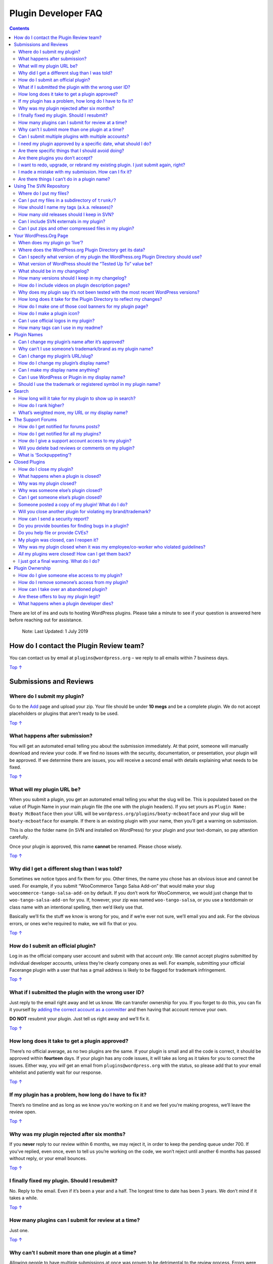 .. _header-n0:

Plugin Developer FAQ
====================

.. contents::

There are lot of ins and outs to hosting WordPress plugins. Please take
a minute to see if your question is answered here before reaching out
for assistance.

   Note: Last Updated: 1 July 2019

.. _header-n6:

How do I contact the Plugin Review team? 
-----------------------------------------

You can contact us by email at ``plugins@wordpress.org`` – we reply to
all emails within 7 business days.

`Top
↑ <https://developer.wordpress.org/plugins/wordpress-org/plugin-developer-faq/#top>`__

.. _header-n9:

Submissions and Reviews 
------------------------

.. _header-n10:

Where do I submit my plugin? 
~~~~~~~~~~~~~~~~~~~~~~~~~~~~~

Go to the `Add <https://wordpress.org/plugins/developers/add/>`__ page
and upload your zip. Your file should be under **10 megs** and be a
complete plugin. We do not accept placeholders or plugins that aren’t
ready to be used.

`Top
↑ <https://developer.wordpress.org/plugins/wordpress-org/plugin-developer-faq/#top>`__

.. _header-n13:

What happens after submission? 
~~~~~~~~~~~~~~~~~~~~~~~~~~~~~~~

You will get an automated email telling you about the submission
immediately. At that point, someone will manually download and review
your code. If we find no issues with the security, documentation, or
presentation, your plugin will be approved. If we determine there are
issues, you will receive a second email with details explaining what
needs to be fixed.

`Top
↑ <https://developer.wordpress.org/plugins/wordpress-org/plugin-developer-faq/#top>`__

.. _header-n16:

What will my plugin URL be? 
~~~~~~~~~~~~~~~~~~~~~~~~~~~~

When you submit a plugin, you get an automated email telling you what
the slug will be. This is populated based on the value of Plugin Name in
your main plugin file (the one with the plugin headers). If you set
yours as ``Plugin Name: Boaty McBoatface`` then your URL will be
``wordpress.org/plugins/boaty-mcboatface`` and your slug will be
``boaty-mcboatface`` for example. If there is an existing plugin with
your name, then you’ll get a warning on submission.

This is *also* the folder name (in SVN and installed on WordPress) for
your plugin and your text-domain, so pay attention carefully.

Once your plugin is approved, this name **cannot** be renamed. Please
chose wisely.

`Top
↑ <https://developer.wordpress.org/plugins/wordpress-org/plugin-developer-faq/#top>`__

.. _header-n21:

Why did I get a different slug than I was told? 
~~~~~~~~~~~~~~~~~~~~~~~~~~~~~~~~~~~~~~~~~~~~~~~~

Sometimes we notice typos and fix them for you. Other times, the name
you chose has an obvious issue and cannot be used. For example, if you
submit “WooCommerce Tango Salsa Add-on” that would make your slug
``woocommerce-tango-salsa-add-on`` by default. If you don’t work for
WooCommerce, we would just change that to ``woo-tango-salsa-add-on`` for
you. If, however, your zip was named ``woo-tango-salsa``, or you use a
textdomain or class name with an intentional spelling, then we’d likely
use that.

Basically we’ll fix the stuff we know is wrong for you, and if we’re
ever not sure, we’ll email you and ask. For the obvious errors, or ones
we’re required to make, we will fix that or you.

`Top
↑ <https://developer.wordpress.org/plugins/wordpress-org/plugin-developer-faq/#top>`__

.. _header-n25:

How do I submit an official plugin? 
~~~~~~~~~~~~~~~~~~~~~~~~~~~~~~~~~~~~

Log in as the official company user account and submit with that account
*only*. We cannot accept plugins submitted by individual developer
accounts, unless they’re clearly company ones as well. For example,
submitting your official Facerange plugin with a user that has a gmail
address is likely to be flagged for trademark infringement.

`Top
↑ <https://developer.wordpress.org/plugins/wordpress-org/plugin-developer-faq/#top>`__

.. _header-n28:

What if I submitted the plugin with the wrong user ID?
~~~~~~~~~~~~~~~~~~~~~~~~~~~~~~~~~~~~~~~~~~~~~~~~~~~~~~

Just reply to the email right away and let us know. We can transfer
ownership for you. If you forget to do this, you can fix it yourself by
`adding the correct account as a
committer <https://developer.wordpress.org/plugins/wordpress-org/plugin-developer-faq/#how-do-i-give-someone-else-access-to-my-plugin>`__
and then having that account remove your own.

**DO NOT** resubmit your plugin. Just tell us right away and we’ll fix
it.

`Top
↑ <https://developer.wordpress.org/plugins/wordpress-org/plugin-developer-faq/#top>`__

.. _header-n32:

How long does it take to get a plugin approved? 
~~~~~~~~~~~~~~~~~~~~~~~~~~~~~~~~~~~~~~~~~~~~~~~~

There’s no official average, as no two plugins are the same. If your
plugin is small and all the code is correct, it should be approved
within **fourteen** days. If your plugin has any code issues, it will
take as long as it takes for you to correct the issues. Either way, you
*will* get an email from ``plugins@wordpress.org`` with the status, so
please add that to your email whitelist and patiently wait for our
response.

`Top
↑ <https://developer.wordpress.org/plugins/wordpress-org/plugin-developer-faq/#top>`__

.. _header-n35:

If my plugin has a problem, how long do I have to fix it? 
~~~~~~~~~~~~~~~~~~~~~~~~~~~~~~~~~~~~~~~~~~~~~~~~~~~~~~~~~~

There’s no timeline and as long as we know you’re working on it and we
feel you’re making progress, we’ll leave the review open.

`Top
↑ <https://developer.wordpress.org/plugins/wordpress-org/plugin-developer-faq/#top>`__

.. _header-n38:

Why was my plugin rejected after six months? 
~~~~~~~~~~~~~~~~~~~~~~~~~~~~~~~~~~~~~~~~~~~~~

If you **never** reply to our review within 6 months, we may reject it,
in order to keep the pending queue under 700. If you’ve replied, even
once, even to tell us you’re working on the code, we won’t reject until
another 6 months has passed without reply, or your email bounces.

`Top
↑ <https://developer.wordpress.org/plugins/wordpress-org/plugin-developer-faq/#top>`__

.. _header-n41:

I finally fixed my plugin. Should I resubmit? 
~~~~~~~~~~~~~~~~~~~~~~~~~~~~~~~~~~~~~~~~~~~~~~

No. Reply to the email. Even if it’s been a year and a half. The longest
time to date has been 3 years. We don’t mind if it takes a while.

`Top
↑ <https://developer.wordpress.org/plugins/wordpress-org/plugin-developer-faq/#top>`__

.. _header-n44:

How many plugins can I submit for review at a time? 
~~~~~~~~~~~~~~~~~~~~~~~~~~~~~~~~~~~~~~~~~~~~~~~~~~~~

Just one.

`Top
↑ <https://developer.wordpress.org/plugins/wordpress-org/plugin-developer-faq/#top>`__

.. _header-n47:

Why can’t I submit more than one plugin at a time? 
~~~~~~~~~~~~~~~~~~~~~~~~~~~~~~~~~~~~~~~~~~~~~~~~~~~

Allowing people to have multiple submissions at once was proven to be
detrimental to the review process. Errors were regularly found in all
the plugins, resulting in the same emails being sent multiple times. In
addition, people often got confused as to which review they were working
on, muddying the waters about what needed to be solved. By changing this
to one-at-a-time, confusion in those matters dropped significantly.

In addition, many new users don’t know how to use SVN, and wound up
submitting multiple plugins and never using any. That can be a drain on
our resources, so we do limit people.

Since all plugins get an initial review within two weeks, this should
not be a hardship.

`Top
↑ <https://developer.wordpress.org/plugins/wordpress-org/plugin-developer-faq/#top>`__

.. _header-n52:

Can I submit multiple plugins with multiple accounts?
~~~~~~~~~~~~~~~~~~~~~~~~~~~~~~~~~~~~~~~~~~~~~~~~~~~~~

No. And if you do so, we will suspend all your secondary accounts. Don’t
try to get around the one-at-a-time rule please.

`Top
↑ <https://developer.wordpress.org/plugins/wordpress-org/plugin-developer-faq/#top>`__

.. _header-n55:

I need my plugin approved by a specific date, what should I do? 
~~~~~~~~~~~~~~~~~~~~~~~~~~~~~~~~~~~~~~~~~~~~~~~~~~~~~~~~~~~~~~~~

Submit it as early as possible. Unless the plugin is meant to address a
security or legal issue, we don’t permit queue jumping. If it *is*
related to one of those, please email ``plugins@wordpress.org`` and
explain the situation.

`Top
↑ <https://developer.wordpress.org/plugins/wordpress-org/plugin-developer-faq/#top>`__

.. _header-n58:

Are there specific things that I should avoid doing?
~~~~~~~~~~~~~~~~~~~~~~~~~~~~~~~~~~~~~~~~~~~~~~~~~~~~

We look for some pretty obvious things, all of which are listed `in our
guidelines <https://developer.wordpress.org/plugins/wordpress-org/detailed-plugin-guidelines/>`__.
Most can be summed up as “Don’t be a spammer,” but to touch on the ones
people do the most:

-  Not including a ``readme.txt`` file when acting as a service

-  Not testing the plugin with ``WP_DEBUG``

-  Including custom versions of packaged JavaScript libraries

-  Calling external files unnecessarily

-  “Powered By” links

-  Phoning home

Again, this is a brief overview. Please read the guidelines, as the full
list is quite detailed.

`Top
↑ <https://developer.wordpress.org/plugins/wordpress-org/plugin-developer-faq/#top>`__

.. _header-n75:

Are there plugins you don’t accept?
~~~~~~~~~~~~~~~~~~~~~~~~~~~~~~~~~~~

We don’t accept plugins that do ‘nothing,’ are illegal, or encourage bad
behavior. This includes black hat SEO spamming, content spinners,
hate-plugins, and so on.

Similarly we do not accept framework plugins or library plugins. If your
plugin has to require other plugins or themes to edit themselves in
order to use your plugin, it’s a library. If your plugin is a template
from which more code can be built by customizing the files directly,
it’s a framework or boilerplate. Frameworks and libraries should be
packaged with each plugin (hopefully in a way that doesn’t conflict with
other plugins using the framework or libraries). At least until core
supports plugin dependencies.

We also don’t accept 100% copies of other people’s work or plugins that
duplicate functionality found in WordPress Core. Basically, your plugin
should do something new, or in a new way, or solve a specific issue.

`Top
↑ <https://developer.wordpress.org/plugins/wordpress-org/plugin-developer-faq/#top>`__

.. _header-n80:

I want to redo, upgrade, or rebrand my existing plugin. I just submit again, right? 
~~~~~~~~~~~~~~~~~~~~~~~~~~~~~~~~~~~~~~~~~~~~~~~~~~~~~~~~~~~~~~~~~~~~~~~~~~~~~~~~~~~~

No. Instead, you should rewrite the existing plugin. Make it a major
version release. We can’t rename plugins or transfer users, so a new one
wouldn’t carry over any existing users, reviews, support topics,
ratings, downloads, favorites, etc. Basically you’d leave *all* your
current users out in the cold, and that’s mean.

`Top
↑ <https://developer.wordpress.org/plugins/wordpress-org/plugin-developer-faq/#top>`__

.. _header-n83:

I made a mistake with my submission. How can I fix it? 
~~~~~~~~~~~~~~~~~~~~~~~~~~~~~~~~~~~~~~~~~~~~~~~~~~~~~~~

Every submission gets an automated reply with directions. Reply to that
or email ``plugins@wordpress.org`` and explain the situation.

We can correct plugin slugs before approval, so we are often able to fix
that for you. If not, we’ll let you know what to do. We try to catch
typos in names before we approve anything, but we make mistakes too.

`Top
↑ <https://developer.wordpress.org/plugins/wordpress-org/plugin-developer-faq/#top>`__

.. _header-n87:

Are there things I can’t do in a plugin name? 
~~~~~~~~~~~~~~~~~~~~~~~~~~~~~~~~~~~~~~~~~~~~~~

We have the following restrictions:

-  Plugins may not use vulgarities in the name or slug

-  Plugins may not use ‘WordPress’ or ‘Plugin’ in their slugs except
   under extreme situations

-  Plugins may not use version numbers in plugin slugs

-  Due to system limitations, only English letters and Arabic numbers
   are permitted in the slug

-  Plugins may not **start** with a trademarked term or name of a
   specific project/library/tool *unless* submitted by an official
   representative

We encourage everyone to be creative and come up with unique slugs. We
automatically correct any plugin that has an unacceptable slug. If
there’s a question as to the best choice, we will contact you to be
sure.

`Top
↑ <https://developer.wordpress.org/plugins/wordpress-org/plugin-developer-faq/#top>`__

.. _header-n102:

Using The SVN Repository
------------------------

`Top
↑ <https://developer.wordpress.org/plugins/wordpress-org/plugin-developer-faq/#top>`__

.. _header-n104:

Where do I put my files? 
~~~~~~~~~~~~~~~~~~~~~~~~~

Put your code files directly in the ``trunk/`` directory of your
repository. Whenever you release a new version, `tag that
release <https://developer.wordpress.org/plugins/wordpress-org/how-to-use-subversion/#task-3>`__
by copying the current trunk revision to a new subdirectory of the
``tags/`` directory.

Make sure you update
```trunk/readme.txt`` <https://wordpress.org/plugins/developers/#readme>`__
to reflect the new stable tag.

Images for the readme (such as `screenshots, plugin headers, and plugin
icons <https://developer.wordpress.org/plugins/wordpress-org/plugin-assets/>`__),
belong in the ``assets/`` directory (which you may need to create) in
the root of your SVN checkout. This will be on the same level as
``tags/`` and ``trunk/``, for example.

`Top
↑ <https://developer.wordpress.org/plugins/wordpress-org/plugin-developer-faq/#top>`__

.. _header-n109:

Can I put my files in a subdirectory of ``trunk/``? 
~~~~~~~~~~~~~~~~~~~~~~~~~~~~~~~~~~~~~~~~~~~~~~~~~~~~

No. Doing that will cause the zip generator to break.

If you have complicated plugin with lots of files, you can of course
organize them into subdirectories, but the `readme.txt
file <https://wordpress.org/plugins/developers/#readme>`__ and the root
plugin file should go straight into ``trunk/``.

`Top
↑ <https://developer.wordpress.org/plugins/wordpress-org/plugin-developer-faq/#top>`__

.. _header-n113:

How should I name my tags (a.k.a. releases)? 
~~~~~~~~~~~~~~~~~~~~~~~~~~~~~~~~~~~~~~~~~~~~~

Your Subversion tags should look like version numbers. Specifically,
they should only contain **numbers and periods**. ``2.8.4`` is a good
lookin’ tag, ``my neato releaso`` is a bad lookin’ tag. We recommend you
use `Semantic Versioning <http://semver.org/>`__ to keep track of
releases, but we do not enforce this.

Note that we’re talking about *Subversion* tags here, not readme.txt
search type tags.

`Top
↑ <https://developer.wordpress.org/plugins/wordpress-org/plugin-developer-faq/#top>`__

.. _header-n117:

How many old releases should I keep in SVN? 
~~~~~~~~~~~~~~~~~~~~~~~~~~~~~~~~~~~~~~~~~~~~

As few as possible. Very rarely does anyone need your old code in the
release repository. Remember, SVN is **not** meant for your code
versioning. You can use Github for stuff like that. SVN should have your
current release versions, but you don’t need all the minor releases to
all the previous versions. Just the last one or two for them is good.

`Top
↑ <https://developer.wordpress.org/plugins/wordpress-org/plugin-developer-faq/#top>`__

.. _header-n120:

Can I include SVN externals in my plugin? 
~~~~~~~~~~~~~~~~~~~~~~~~~~~~~~~~~~~~~~~~~~

No. You can add `svn
externals <http://svnbook.red-bean.com/en/1.0/ch07s03.html>`__ to your
repository, but they won’t get added to the downloadable zip file.

`Top
↑ <https://developer.wordpress.org/plugins/wordpress-org/plugin-developer-faq/#top>`__

.. _header-n123:

Can I put zips and other compressed files in my plugin?
~~~~~~~~~~~~~~~~~~~~~~~~~~~~~~~~~~~~~~~~~~~~~~~~~~~~~~~

No.

`Top
↑ <https://developer.wordpress.org/plugins/wordpress-org/plugin-developer-faq/#top>`__

.. _header-n126:

Your WordPress.Org Page 
------------------------

`Top
↑ <https://developer.wordpress.org/plugins/wordpress-org/plugin-developer-faq/#top>`__

.. _header-n128:

When does my plugin go ‘live’?
~~~~~~~~~~~~~~~~~~~~~~~~~~~~~~

As soon as you push code to the SVN folders, your plugin will be live.
**DO NOT** push code if you’re not ready, as there’s no ‘off’ switch
except to `close the
plugin <https://developer.wordpress.org/plugins/wordpress-org/plugin-developer-faq/#closed-plugins>`__.
As closing a plugin is permanent, we recommend you not push code until
you’re read to go live.

`Top
↑ <https://developer.wordpress.org/plugins/wordpress-org/plugin-developer-faq/#top>`__

.. _header-n131:

Where does the WordPress.org Plugin Directory get its data?
~~~~~~~~~~~~~~~~~~~~~~~~~~~~~~~~~~~~~~~~~~~~~~~~~~~~~~~~~~~

From the information you specify in the plugin file and in the
`readme.txt file <https://wordpress.org/plugins/developers/#readme>`__,
and from the Subversion repository itself. Read `about how the
readme.txt
works <https://developer.wordpress.org/plugins/wordpress-org/how-your-readme-txt-works/>`__
for more information.

You should also make full use of the `Plugin
Headers <https://developer.wordpress.org/plugins/the-basics/header-requirements/>`__
in your main plugin file. Those will define how your username shows up
on the WordPress.org hosting page, as well as in the WordPress Admin. We
recommend using all those headers to fully document your plugin.

`Top
↑ <https://developer.wordpress.org/plugins/wordpress-org/plugin-developer-faq/#top>`__

.. _header-n135:

Can I specify what version of my plugin the WordPress.org Plugin Directory should use? 
~~~~~~~~~~~~~~~~~~~~~~~~~~~~~~~~~~~~~~~~~~~~~~~~~~~~~~~~~~~~~~~~~~~~~~~~~~~~~~~~~~~~~~~

Yes, by specifying the ``Stable Tag`` field in your trunk directory’s
`readme.txt file <https://wordpress.org/plugins/developers/#readme>`__.

`Top
↑ <https://developer.wordpress.org/plugins/wordpress-org/plugin-developer-faq/#top>`__

.. _header-n138:

What version of WordPress should the “Tested Up To” value be? 
~~~~~~~~~~~~~~~~~~~~~~~~~~~~~~~~~~~~~~~~~~~~~~~~~~~~~~~~~~~~~~

Logically, whatever version you tested up to. However, never go above
the current release candidate. If there is none, don’t go above the
active version. So if WordPress’ stable release is 6.0.9, you can use
6.0 to 6.0.9 and everything will be fine. If there is a release of
6.1-RC then you may use 6.1, however you can go no higher. Do not
attempt to be clever and use 6.5 or 7. This will result in errors on
your page.

`Top
↑ <https://developer.wordpress.org/plugins/wordpress-org/plugin-developer-faq/#top>`__

.. _header-n141:

What should be in my changelog? 
~~~~~~~~~~~~~~~~~~~~~~~~~~~~~~~~

A changelog is a log or record of all or all notable changes made to
your plugin, including records of changes such as bug fixes, new
features, etc. If you need help formatting your changelogs, we recommend
`Keep A Changelog <http://keepachangelog.com/>`__ as that’s the format
used by many products out there.

`Top
↑ <https://developer.wordpress.org/plugins/wordpress-org/plugin-developer-faq/#top>`__

.. _header-n144:

How many versions should I keep in my changelog? 
~~~~~~~~~~~~~~~~~~~~~~~~~~~~~~~~~~~~~~~~~~~~~~~~~

Always keep the current major release in your change log. For example,
if your current version is 3.9.1, you’ll want that and 3.9 in the change
log. Older versions should be removed and migrated to a
``changelog.txt`` file. That will allow them to be accessible to users,
while keeping your readme shorter and more pertinent. At most, keep the
most recent version of your plugin and one major version back in your
readme’s changelog. Your ``changelog.txt`` will **not** be visible
within the WordPress.org Plugin Directory, but that’s okay. Most users
just want to know what’s new.

`Top
↑ <https://developer.wordpress.org/plugins/wordpress-org/plugin-developer-faq/#top>`__

.. _header-n147:

How do I include videos on plugin description pages? 
~~~~~~~~~~~~~~~~~~~~~~~~~~~~~~~~~~~~~~~~~~~~~~~~~~~~~

For YouTube and Vimeo videos, simply paste the video link on a line by
itself in your description. Note that the video must be set to allow
embedding for the embed process to work. For videos hosted by the
WordPress.com VideoPress service, use the ``[wpvideo]`` shortcode.
Shortcodes can also be used for YouTube and Vimeo, if needed, just like
in WordPress.

`Top
↑ <https://developer.wordpress.org/plugins/wordpress-org/plugin-developer-faq/#top>`__

.. _header-n150:

Why does my plugin say it’s not been tested with the most recent WordPress versions?
~~~~~~~~~~~~~~~~~~~~~~~~~~~~~~~~~~~~~~~~~~~~~~~~~~~~~~~~~~~~~~~~~~~~~~~~~~~~~~~~~~~~

That happens when you neglected to use a proper ‘Tested Up To’ value in
your header. That value should be the latest version of WordPress that
you’ve tested your plugin against. If the latest WordPress version is
4.9.1, then you should have the value ``4.9.1`` to indicate
compatibility. Keep in mind, if you put in non-released versions of
WordPress (like 6.0) you’ll see the same message.

`Top
↑ <https://developer.wordpress.org/plugins/wordpress-org/plugin-developer-faq/#top>`__

.. _header-n153:

How long does it take for the Plugin Directory to reflect my changes? 
~~~~~~~~~~~~~~~~~~~~~~~~~~~~~~~~~~~~~~~~~~~~~~~~~~~~~~~~~~~~~~~~~~~~~~

The WordPress.org Plugin Directory updates every few minutes. However,
it may take longer for your changes to appear depending on the size of
the update queue. Please give it at least **6 hours** before contacting
us.

`Top
↑ <https://developer.wordpress.org/plugins/wordpress-org/plugin-developer-faq/#top>`__

.. _header-n156:

How do I make one of those cool banners for my plugin page? 
~~~~~~~~~~~~~~~~~~~~~~~~~~~~~~~~~~~~~~~~~~~~~~~~~~~~~~~~~~~~

You can make your own `plugin
headers <https://developer.wordpress.org/plugins/wordpress-org/plugin-assets/#plugin-headers>`__
by uploading the correctly named files into the ``assets`` folder. Read
`about plugin
headers <https://developer.wordpress.org/plugins/wordpress-org/plugin-assets/#plugin-headers>`__
for more information.

`Top
↑ <https://developer.wordpress.org/plugins/wordpress-org/plugin-developer-faq/#top>`__

.. _header-n159:

How do I make a plugin icon?
~~~~~~~~~~~~~~~~~~~~~~~~~~~~

You can make your own `plugin
icons <https://developer.wordpress.org/plugins/wordpress-org/plugin-assets/#plugin-icons>`__
by uploading the correctly named files into the ``assets`` folder. Read
`about plugin
icons <https://developer.wordpress.org/plugins/wordpress-org/plugin-assets/#plugin-icons>`__
for more information.

`Top
↑ <https://developer.wordpress.org/plugins/wordpress-org/plugin-developer-faq/#top>`__

.. _header-n162:

Can I use official logos in my plugin? 
~~~~~~~~~~~~~~~~~~~~~~~~~~~~~~~~~~~~~~~

Usually no.

Your plugin icon should *never* be the unaltered, official logo of, say,
Facerange. That would be infringing on their property. You can use an
**edited** one in your header, or the official one in the plugin code
itself, but don’t use their logos for your branding here. Even if you
have permission to do so on your site, *we* don’t have that permission
here.

Much like your plugin name, we recommend your icons and headers be
something unique to you. They tend to be more memorable that way.

`Top
↑ <https://developer.wordpress.org/plugins/wordpress-org/plugin-developer-faq/#top>`__

.. _header-n167:

How many tags can I use in my readme? 
~~~~~~~~~~~~~~~~~~~~~~~~~~~~~~~~~~~~~~

Per the guidelines, `plugins are limited to 12 tags in their
readme <https://developer.wordpress.org/plugins/wordpress-org/detailed-plugin-guidelines/#12-public-facing-pages-on-wordpress-org-readmes-must-not-spam>`__.
This is to control spam. That said, only the first **FIVE** tags will
display on WordPress.org, much for the same reason. The first 12 tags
are used for searches, and the rest are ignored, so tag-stuffing won’t
help you at all.

`Top
↑ <https://developer.wordpress.org/plugins/wordpress-org/plugin-developer-faq/#top>`__

.. _header-n170:

Plugin Names 
-------------

`Top
↑ <https://developer.wordpress.org/plugins/wordpress-org/plugin-developer-faq/#top>`__

.. _header-n172:

Can I change my plugin’s name after it’s approved?
~~~~~~~~~~~~~~~~~~~~~~~~~~~~~~~~~~~~~~~~~~~~~~~~~~

Yes and no. You can change the display name, but the *slug* — that part
of the plugin URL that is yours — cannot be changed once a plugin is
approved. That’s why we warn you, multiple times, upon submission.

To change the display name, edit your main plugin file and change the
value of “Plugin Name:” to the new name. You may also want to edit your
header in your readme.txt

`Top
↑ <https://developer.wordpress.org/plugins/wordpress-org/plugin-developer-faq/#top>`__

.. _header-n176:

Why can’t I use someone’s trademark/brand as my plugin name?
~~~~~~~~~~~~~~~~~~~~~~~~~~~~~~~~~~~~~~~~~~~~~~~~~~~~~~~~~~~~

Simply put, because you’re not them.

If you have written an add-on plugin for BooCommerce, you may not name
it “BooCommerce Improved Product Search” as that would generate the slug
``boocommerce-improved-product-search`` and that would conflict with the
trademark of ‘BooCommerce.’ That said, it would be acceptable to submit
the name “Boo Improved Product Search” which would use the slug
``boo-improved-product-search`` (“boo” not being trademarked you see).

As another example, if you have a plugin that integrates a service with
a a popular cloud hosting company named Amazorn, you may call it “My
Service Integration for Amazorn”, but you may **not** use “Amazorn – My
Service Integration”.

Consider the real life example of Keurig. If you made an eco-friendly
brew cup, you could market it “EcoBrew Pod for Keurig” but you could NOT
attempt to market it as “Keurig EcoBrew Pod.” The latter implies a
direct relationship to Keurig and is actually against the law in some
countries. In order to protect you, we need you to tread lightly with
recognized brand names and trademarks. Always err on the side of
caution; if they come and tell us to close your plugin because you used
their term as the *first* word in the display name, we have to do it.

*Note: While ``woo`` is a registered trademark of WooCommerce, we have
been permitted to allow plugins to use that as the first term in their
slug for sanity reasons. If you’re at all concerned, we recommend using
``wc-``\ instead.*

`Top
↑ <https://developer.wordpress.org/plugins/wordpress-org/plugin-developer-faq/#top>`__

.. _header-n183:

Can I change my plugin’s URL/slug? 
~~~~~~~~~~~~~~~~~~~~~~~~~~~~~~~~~~~

It’s impossible to change a plugin’s URL once it’s approved and, because
of that, we deny most requests for ‘new’ plugins to replace old ones,
just to get a better slug.

This is because we cannot migrate users between plugins nor can we
redirect traffic. This means that submitted a new plugin to change a
slug is incredibly detrimental to the plugin’s SEO and reputation, as
users will be abandoned. The majority of plugins don’t actually need a
new URL, and instead just want to edit their display name.

Unless there’s an egregious typo, language, or legal issue related to
your slug, we are **unlikely** to approve a new slug. If we do, we will
flag your account to note that future rename requests are to be denied.

`Top
↑ <https://developer.wordpress.org/plugins/wordpress-org/plugin-developer-faq/#top>`__

.. _header-n188:

How do I change my plugin’s display name?
~~~~~~~~~~~~~~~~~~~~~~~~~~~~~~~~~~~~~~~~~

You’ll need to change it in the readme *and* the plugin main file.

`Top
↑ <https://developer.wordpress.org/plugins/wordpress-org/plugin-developer-faq/#top>`__

.. _header-n191:

Can I make my display name anything? 
~~~~~~~~~~~~~~~~~~~~~~~~~~~~~~~~~~~~~

Don’t use vulgarities or slurs or other intentionally abusive language.
You cannot claim, or appear to claim, to be an official source if you’re
not. For example, if you’ve made a plugin that connects to the Frozbaz
Service, you should call your plugin “Connector to Frozbaz Service” – in
this way, you have made it clear you are making a plugin for a service,
rather than being the service.

If you’re combining multiple services (a payment gateway to a popular
ecommerce plugin, for example), we strongly recommend you come up with
an original, unique, display name.

`Top
↑ <https://developer.wordpress.org/plugins/wordpress-org/plugin-developer-faq/#top>`__

.. _header-n195:

Can I use WordPress or Plugin in my display name? 
~~~~~~~~~~~~~~~~~~~~~~~~~~~~~~~~~~~~~~~~~~~~~~~~~~

Yes, but we’d rather you didn’t. It’s incredibly redundant and doesn’t
actually help your SEO in any way, shape, or form. We already put
WordPress *and* Plugin in your page title.

`Top
↑ <https://developer.wordpress.org/plugins/wordpress-org/plugin-developer-faq/#top>`__

.. _header-n198:

Should I use the trademark or registered symbol in my plugin name?
~~~~~~~~~~~~~~~~~~~~~~~~~~~~~~~~~~~~~~~~~~~~~~~~~~~~~~~~~~~~~~~~~~

Assuming you actually did apply for trademarks, you certainly *can* but
it’s not commonly done. Not even Google or Facebook do that. Simply by
using your trademark term and having a log of it (like your SVN log),
you have usually done the needed legal action required to protect your
brand. Consult a lawyer for details.

`Top
↑ <https://developer.wordpress.org/plugins/wordpress-org/plugin-developer-faq/#top>`__

.. _header-n201:

Search
------

`Top
↑ <https://developer.wordpress.org/plugins/wordpress-org/plugin-developer-faq/#top>`__

.. _header-n203:

How long will it take for my plugin to show up in search? 
~~~~~~~~~~~~~~~~~~~~~~~~~~~~~~~~~~~~~~~~~~~~~~~~~~~~~~~~~~

Usually 6 to 14 days after a plugin is committed to SVN. This is because
we have to add your data, parse it, and share it to all of our *heavily*
cached servers. It’s not instantaneous. Also as a new plugin, we have no
data on usage, so you may need to wait a bit.

`Top
↑ <https://developer.wordpress.org/plugins/wordpress-org/plugin-developer-faq/#top>`__

.. _header-n206:

How do I rank higher? 
~~~~~~~~~~~~~~~~~~~~~~

Write a good readme for the language, answer support posts promptly, get
good reviews.

`Top
↑ <https://developer.wordpress.org/plugins/wordpress-org/plugin-developer-faq/#top>`__

.. _header-n209:

What’s weighted more, my URL or my display name?
~~~~~~~~~~~~~~~~~~~~~~~~~~~~~~~~~~~~~~~~~~~~~~~~

Neither. Make your display name memorable and descriptive, while keeping
it under 5 words, for maximum benefit.

`Top
↑ <https://developer.wordpress.org/plugins/wordpress-org/plugin-developer-faq/#top>`__

.. _header-n212:

The Support Forums 
-------------------

`Top
↑ <https://developer.wordpress.org/plugins/wordpress-org/plugin-developer-faq/#top>`__

.. _header-n214:

How do I get notified for forums posts? 
~~~~~~~~~~~~~~~~~~~~~~~~~~~~~~~~~~~~~~~~

Go to ``https://wordpress.org/support/plugin/YOURPLUGIN`` and scroll
down to the bottom of the list of posts. There you will see an option
for the RSS link, as well as a sign up for emails.

|image0|

Click the subscribe link for emails, or use the RSS link in your
favorite reader.

`Top
↑ <https://developer.wordpress.org/plugins/wordpress-org/plugin-developer-faq/#top>`__

.. _header-n219:

How do I get notified for all my plugins? 
~~~~~~~~~~~~~~~~~~~~~~~~~~~~~~~~~~~~~~~~~~

If you’re tracking the WordPress forums,
``https://wordpress.org/support/view/plugin-committer/YOURID`` will list
all of the support requests and reviews for any plugin you have commit
access.

Not a comitter, just someone listed as an author? Use
``https://wordpress.org/support/view/plugin-contributor/YOURID``

Those are RSS only. If you need email, go to
``https://profiles.wordpress.org/YOURID/profile/notifications/`` and put
in the terms you want to be emailed for.

`Top
↑ <https://developer.wordpress.org/plugins/wordpress-org/plugin-developer-faq/#top>`__

.. _header-n224:

How do I give a support account access to my plugin? 
~~~~~~~~~~~~~~~~~~~~~~~~~~~~~~~~~~~~~~~~~~~~~~~~~~~~~

You can add Support Representatives to your plugin. Support
representatives can mark forum topics as resolved or sticky (same as
plugin authors and contributors), but don’t have commit access to the
plugin.

The UI for managing plugin support reps can be found in Advanced View on
the plugin page, next to managing committers. Once someone is added as a
support rep, they will get a Plugin Support badge when replying to the
plugin support topics or reviews.

`Top
↑ <https://developer.wordpress.org/plugins/wordpress-org/plugin-developer-faq/#top>`__

.. _header-n228:

Will you delete bad reviews or comments on my plugin?
~~~~~~~~~~~~~~~~~~~~~~~~~~~~~~~~~~~~~~~~~~~~~~~~~~~~~

Generally no. A review is a reflection of an individual’s experience
with your product. If they didn’t like it, that’s not for us to change.
If you feel that a review is invalid (such as for a different plugin),
use the ``modlook`` button on the post. A member of the **forums** team
will investigate. Abuse of Modlook may result in suspension of your
plugins. Please, use it wisely.

`Top
↑ <https://developer.wordpress.org/plugins/wordpress-org/plugin-developer-faq/#top>`__

.. _header-n231:

What is ‘Sockpuppeting’? 
~~~~~~~~~~~~~~~~~~~~~~~~~

That’s what happens when someone makes multiple accounts on the forums,
usually to give themselves a number of 5-star reviews, or create fake
support tickets to appear more responsive. Sockpuppeting is against our
guidelines and will result in the reviews and posts being removed, but
also may result in your account and all plugins being removed. Don’t do
it and don’t flagrantly accuse others of doing it.

`Top
↑ <https://developer.wordpress.org/plugins/wordpress-org/plugin-developer-faq/#top>`__

.. _header-n234:

Closed Plugins 
---------------

`Top
↑ <https://developer.wordpress.org/plugins/wordpress-org/plugin-developer-faq/#top>`__

.. _header-n236:

How do I close my plugin? 
~~~~~~~~~~~~~~~~~~~~~~~~~~

If you ask for your plugin to be removed, you will not get it back
unless you can justify your situation. Closing a plugin by request is
intended to be **permanent**.

Email ``plugins@wordpress.org`` from an account with commit access and
link to your plugin. If your email does not match someone with commit
access to the plugin, you will be asked to send from a different email.

`Top
↑ <https://developer.wordpress.org/plugins/wordpress-org/plugin-developer-faq/#top>`__

.. _header-n240:

What happens when a plugin is closed? 
~~~~~~~~~~~~~~~~~~~~~~~~~~~~~~~~~~~~~~

When a plugin is closed, the page shows as closed and the zips are no
longer generated. No one will be able to download the plugin via the
website, nor will they be able to install it via the WordPress admin.
The SVN repository will remain accessible to allow others to download
and fork the code if desired, per the tenets of the directory. After 60
days, the closure message will change to alert people as to *why* it was
closed.

`Top
↑ <https://developer.wordpress.org/plugins/wordpress-org/plugin-developer-faq/#top>`__

.. _header-n243:

Why was my plugin closed? 
~~~~~~~~~~~~~~~~~~~~~~~~~~

Plugins are closed for guideline violations, security issues, or by
author requests. In the case of active issues (such as copyright
infringement, abuse, and security), all accounts with commit access to a
plugin are notified. If a plugin has never been used within 6 months
(i.e. no code has been pushed to SVN), SVN is broken for upwards of 12
months, or a plugin’s readme indicates it’s deprecated, we may close
without notification.

`Top
↑ <https://developer.wordpress.org/plugins/wordpress-org/plugin-developer-faq/#top>`__

.. _header-n246:

Why was someone else’s plugin closed? 
~~~~~~~~~~~~~~~~~~~~~~~~~~~~~~~~~~~~~~

As of 2017, plugin closure reasons are tracked in the plugin database.
Sixty days after a plugin is closed, the reason for the closure will be
made public:

.. figure:: https://developer.wordpress.org/files/2015/04/not-hello-dolly.jpg
   :alt: 

Please note: We do not publicly disclose the details on exactly why a
plugin has been closed.

`Top
↑ <https://developer.wordpress.org/plugins/wordpress-org/plugin-developer-faq/#top>`__

.. _header-n251:

Can I get someone else’s plugin closed? 
~~~~~~~~~~~~~~~~~~~~~~~~~~~~~~~~~~~~~~~~

If you report an `security
issue <https://developer.wordpress.org/plugins/wordpress-org/plugin-security/reporting-plugin-security-issues/>`__
or a `guideline
violation <https://developer.wordpress.org/plugins/wordpress-org/detailed-plugin-guidelines/>`__
in a plugin to ``plugins@wordpress.org``, we will review and take
appropriate action. Most of the time, this involves closing a plugin.
Your name will not be disclosed unless you ask for it to be so, in order
to protect you from backlash.

`Top
↑ <https://developer.wordpress.org/plugins/wordpress-org/plugin-developer-faq/#top>`__

.. _header-n254:

Someone posted a copy of my plugin! What do I do? 
~~~~~~~~~~~~~~~~~~~~~~~~~~~~~~~~~~~~~~~~~~~~~~~~~~

Email ``plugins@wordpress.org`` with a link to the stolen plugin.
Include either a link to where we can download yours or attach the zip.
We will compare the two files, as well as all the coding history we
have, to determine if the plugin is, indeed, theft, or just an
uncredited fork. Please keep in mind, if you licensed your plugin as
GPLv2 or later, then it’s perfectly permissible to fork your work, as
long as copyright remains intact and you’re credited.

`Top
↑ <https://developer.wordpress.org/plugins/wordpress-org/plugin-developer-faq/#top>`__

.. _header-n257:

Will you close another plugin for violating my brand/trademark? 
~~~~~~~~~~~~~~~~~~~~~~~~~~~~~~~~~~~~~~~~~~~~~~~~~~~~~~~~~~~~~~~~

We do our best to uphold copyright and trademark requirements, as well
as prevent brand confusion. Before plugin are approved, we often require
them to make some of the more obvious changes. That said, there is a
limit to how ‘different’ a URL or name can be when we have 60,000
plugins in the directory, and when some terms are quite common (like
‘popup’ or ‘all-in-one’). Because of that, we require developers to
change the plugin’s **display name** to no longer cause conflict or
confusion.

If someone is clearly infringing on your copyright or trademark or
existing brand, be it by display name or use of trademarked images,
please email us at ``plugins@wordpress.org`` with some proof and we will
contact the developer and require changes.

We do expect these to be *reasonable* requests. That is, if you send us
a complaint and list 12 plugins that all use the term ‘best contact
form’ because that’s your plugin name, we will review the plugins and
only close them if they’re using the phrase excessively. If they use it
once (i.e. “This is the best contact form plugin in the Faroe Islands”)
then it’s acceptable. If they’re keyword stuffing the phrase, we’re more
likely to close them for keyword stuffing. Simply, if your plugin name
is super generic, this is going to happen, and it’s usually **not** an
infringement case.

`Top
↑ <https://developer.wordpress.org/plugins/wordpress-org/plugin-developer-faq/#top>`__

.. _header-n262:

How can I send a security report? 
~~~~~~~~~~~~~~~~~~~~~~~~~~~~~~~~~~

Email ``plugins@wordpress.org`` a clear and concise description of the
issue. Make sure to explain how you verified this is an exploit (links
to the plugin listing on sites like secunia.com are perfect). If you
provide a link to your report, DO NOT delete it! We will passed it on
directly to the developers of the plugin.

`Top
↑ <https://developer.wordpress.org/plugins/wordpress-org/plugin-developer-faq/#top>`__

.. _header-n265:

Do you provide bounties for finding bugs in a plugin? 
~~~~~~~~~~~~~~~~~~~~~~~~~~~~~~~~~~~~~~~~~~~~~~~~~~~~~~

No. We have no relationship with any bug bounty programs, so we don’t
file your reports etc to them. The only one with which we work is
`hackerone.com/automattic <https://hackerone.com/automattic>`__ and
that’s for bugs related to Automattic properties. Everything else is on
your own, don’t ask us to submit things.

`Top
↑ <https://developer.wordpress.org/plugins/wordpress-org/plugin-developer-faq/#top>`__

.. _header-n268:

Do you help file or provide CVEs? 
~~~~~~~~~~~~~~~~~~~~~~~~~~~~~~~~~~

No. We do not have the ability to assist with CVEs.

`Top
↑ <https://developer.wordpress.org/plugins/wordpress-org/plugin-developer-faq/#top>`__

.. _header-n271:

My plugin was closed, can I reopen it? 
~~~~~~~~~~~~~~~~~~~~~~~~~~~~~~~~~~~~~~~

Maybe. If it was closed for a security reason, fix the issue, reply to
the email, and most of the time we’ll reopen the plugin unless it has
more security issues or severe guideline issues. If it was closed for
guideline violations, it depends on the severity and nature of the
violation. Repeat offenders are less likely to have a plugin reopened,
for example, than first-timers.

If you asked for the plugin to be closed, you will be expected to
explain why the change of heart. Plugins are intended to remain closed
when a developer requests it, and not reopened again a month later.

Note: *All* plugins must pass a current standards and security review in
order to be restored. This is not optional. Users will lose more faith
in you for having your plugin closed multiple times than they would for
one longer closure where you address all the potential issues.

`Top
↑ <https://developer.wordpress.org/plugins/wordpress-org/plugin-developer-faq/#top>`__

.. _header-n276:

Why was my plugin closed when it was my employee/co-worker who violated guidelines? 
~~~~~~~~~~~~~~~~~~~~~~~~~~~~~~~~~~~~~~~~~~~~~~~~~~~~~~~~~~~~~~~~~~~~~~~~~~~~~~~~~~~~

Everyone who represents a plugin, from support tech to developer, is the
responsibility of the plugin owner. If they violate the guidelines
egregiously, then the owners are expected to accept those consequences.
We notify the plugin owners in these cases and explain why.

`Top
↑ <https://developer.wordpress.org/plugins/wordpress-org/plugin-developer-faq/#top>`__

.. _header-n279:

*All* my plugins were closed! How can I get them back?
~~~~~~~~~~~~~~~~~~~~~~~~~~~~~~~~~~~~~~~~~~~~~~~~~~~~~~

It’s exceptionally rare that we close all of a developer’s plugins. In
general it happens because of the following:

1. You asked us to close all your plugins

2. Email issues

   1. The email bounced and we were unable to get in touch

   2. The email sent us auto-replies and we’d warned at least twice to
      fix that

3. Guideline issues

   1. Previous censuring for behaviour and/or a final warning was issued

   2. Delivering legal threats to the directory and/or the volunteers

   3. The violation was deemed ‘egregious’ (death threats, hundreds of
      sock puppets, harassment, etc)

If you asked us to close them, you have to explain *why* the change of
heart.

If you’re having email issues, you have to resolve them.

As for that last one… Generally you don’t get to come back from that. If
we deliver you a final warning for your behaviour and, within less than
a year, you start up again with the issues (or fail to resolve all the
issues we mentioned), we’re not going to reopen your plugins.

`Top
↑ <https://developer.wordpress.org/plugins/wordpress-org/plugin-developer-faq/#top>`__

.. _header-n304:

I just got a final warning. What do I do? 
~~~~~~~~~~~~~~~~~~~~~~~~~~~~~~~~~~~~~~~~~~

First and foremost, take it seriously. The email will list exactly what
the problems have been and why we’ve chosen to escalate to a final
warning. Plugin Owners are expected to resolve all the issues, to cease
causing new guideline violations, and to closely monitor the actions of
any coworkers. In short, stop breaking the guidelines, stop making
excuses, apologize for any misbehaviour, and correct course.

The last thing we want to do is ban someone and disable all their
plugins. It’s not healthy for the community. At the same time, if a
developer is unable or unwilling to play by the same rules as everyone
else, it’s detrimental to keep then in the directory and disrespectful
to everyone else.

`Top
↑ <https://developer.wordpress.org/plugins/wordpress-org/plugin-developer-faq/#top>`__

.. _header-n308:

Plugin Ownership 
-----------------

`Top
↑ <https://developer.wordpress.org/plugins/wordpress-org/plugin-developer-faq/#top>`__

.. _header-n310:

How do I give someone else access to my plugin? 
~~~~~~~~~~~~~~~~~~~~~~~~~~~~~~~~~~~~~~~~~~~~~~~~

To add users as committers, that is give them access to update code, go
to ``https://wordpress.org/plugins/YOURPLUGIN/advanced`` and add their
username in as a committer.

To have them show up as an author, add their username to the
``readme.txt`` file.

*Do not add regular users as authors.* It’s meant for people who help
with development only.

`Top
↑ <https://developer.wordpress.org/plugins/wordpress-org/plugin-developer-faq/#top>`__

.. _header-n315:

How do I remove someone’s access from my plugin? 
~~~~~~~~~~~~~~~~~~~~~~~~~~~~~~~~~~~~~~~~~~~~~~~~~

Anyone with commit access can do this. Go to
``https://wordpress.org/plugins/YOURPLUGIN/advanced`` and hover over
their ID. A delete link will appear. Click on it.

Please don’t delete yourself.

`Top
↑ <https://developer.wordpress.org/plugins/wordpress-org/plugin-developer-faq/#top>`__

.. _header-n319:

How can I take over an abandoned plugin? 
~~~~~~~~~~~~~~~~~~~~~~~~~~~~~~~~~~~~~~~~~

`We permit users to adopt existing plugins that are no longer currently
developed <https://developer.wordpress.org/plugins/wordpress-org/take-over-an-existing-plugin/>`__.

We ask you try to connect with the original developers first, so they
can add you. In some case, that’s not possible and you should start with
fixing the plugin. Make sure it meets coding standards, is secure, and
update the copyright information to include yourself. Then you can
contact us regarding `plugin
adoption <https://developer.wordpress.org/plugins/wordpress-org/take-over-an-existing-plugin/>`__.

We offer **no** guarantee that you will be given anyone’s plugin.

`Top
↑ <https://developer.wordpress.org/plugins/wordpress-org/plugin-developer-faq/#top>`__

.. _header-n324:

Are these offers to buy my plugin legit? 
~~~~~~~~~~~~~~~~~~~~~~~~~~~~~~~~~~~~~~~~~

Short answer: Probably not.

Many developers receive unsolicited emails or offers to purchase their
plugin. We have found the vast majority of these to be fraudulent and do
*not* recommend you follow up with them.

While legitimate offers do come, they’re usually from the official
company to whom a plugin is related, or from a well established plugin
company. The ones that start “We’re reaching out to the WordPress
community …” or “We are looking to acquire existing WordPress plugins …”
should not be trusted. Such purchases have often destroyed the
reputation of the plugin (and the original developer) by engaging in
sleazy tactics such as tracking users or other serious guideline
violations.

If you do choose to sell your plugin (or give it away to someone else),
please make sure the new owners understand all the `guidelines of the
repository <https://developer.wordpress.org/plugins/wordpress-org/detailed-plugin-guidelines/>`__.
Should they violate our terms the plugin will be removed, and we may not
give it back depending on the level of the violation. Whomever has
commit access to a plugin has the ownership and responsibility of it’s
behavior for users. Spamming, inserting tracking data, and adding junk
features are the fastest way to ruin your plugin.

We advocate only giving your plugin to people you *personally* have
vetted, and that you trust with being responsible with your code and
your users.

`Top
↑ <https://developer.wordpress.org/plugins/wordpress-org/plugin-developer-faq/#top>`__

.. _header-n331:

What happens when a plugin developer dies? 
~~~~~~~~~~~~~~~~~~~~~~~~~~~~~~~~~~~~~~~~~~~

When a developer is determined to have died, they are removed from their
own plugins in order to prevent the unethical from gaining access and
harming users. If they are the only developer, the plugin may be closed.
All attempts are made to find their friends and coworkers, to offer them
a chance to adopt the code first, but if no one reliable or willing can
be found the plugin is closed.

.. |image0| image:: https://developer.wordpress.org/files/2015/04/Screen-Shot-2016-06-20-at-9.58.21-AM.png
   :target: https://developer.wordpress.org/files/2015/04/Screen-Shot-2016-06-20-at-9.58.21-AM.png
